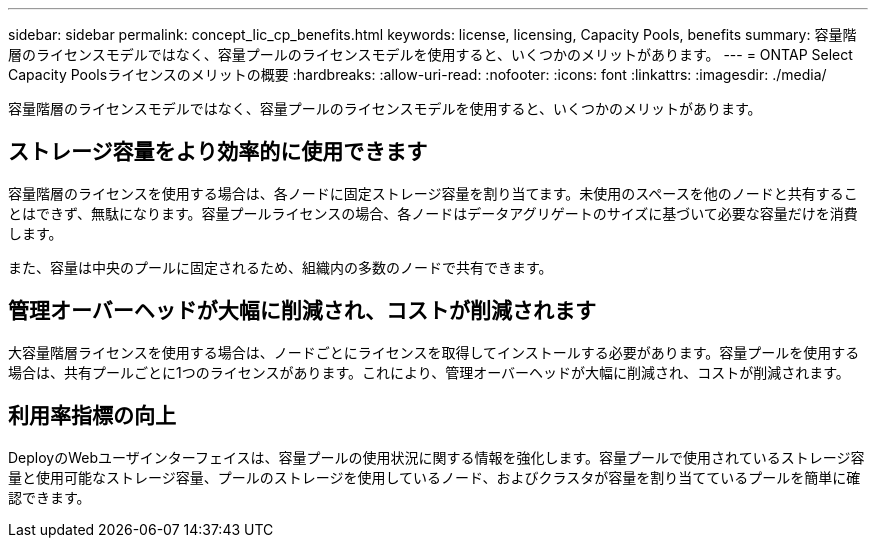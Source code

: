 ---
sidebar: sidebar 
permalink: concept_lic_cp_benefits.html 
keywords: license, licensing, Capacity Pools, benefits 
summary: 容量階層のライセンスモデルではなく、容量プールのライセンスモデルを使用すると、いくつかのメリットがあります。 
---
= ONTAP Select Capacity Poolsライセンスのメリットの概要
:hardbreaks:
:allow-uri-read: 
:nofooter: 
:icons: font
:linkattrs: 
:imagesdir: ./media/


[role="lead"]
容量階層のライセンスモデルではなく、容量プールのライセンスモデルを使用すると、いくつかのメリットがあります。



== ストレージ容量をより効率的に使用できます

容量階層のライセンスを使用する場合は、各ノードに固定ストレージ容量を割り当てます。未使用のスペースを他のノードと共有することはできず、無駄になります。容量プールライセンスの場合、各ノードはデータアグリゲートのサイズに基づいて必要な容量だけを消費します。

また、容量は中央のプールに固定されるため、組織内の多数のノードで共有できます。



== 管理オーバーヘッドが大幅に削減され、コストが削減されます

大容量階層ライセンスを使用する場合は、ノードごとにライセンスを取得してインストールする必要があります。容量プールを使用する場合は、共有プールごとに1つのライセンスがあります。これにより、管理オーバーヘッドが大幅に削減され、コストが削減されます。



== 利用率指標の向上

DeployのWebユーザインターフェイスは、容量プールの使用状況に関する情報を強化します。容量プールで使用されているストレージ容量と使用可能なストレージ容量、プールのストレージを使用しているノード、およびクラスタが容量を割り当てているプールを簡単に確認できます。
